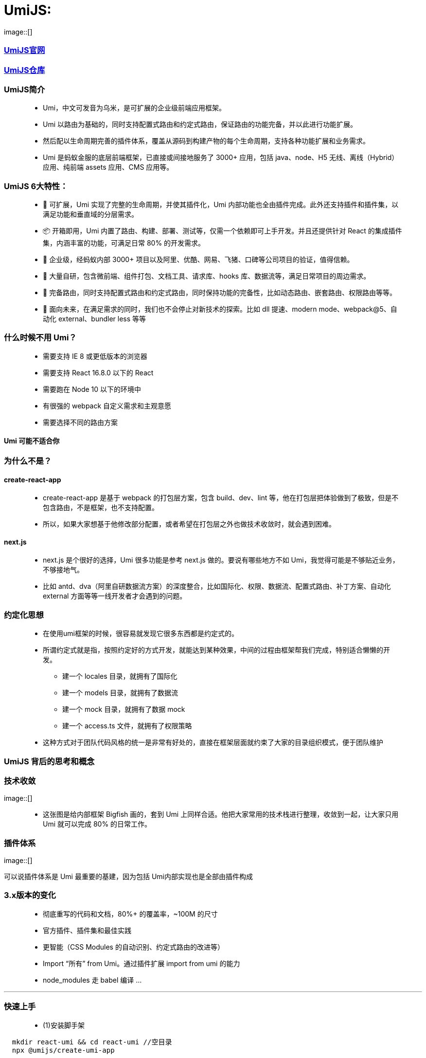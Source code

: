 # UmiJS:


image::[]


=== https://umijs.org/zh-CN/docs[UmiJS官网]
=== https://github.com/umijs/umi[UmiJS仓库]

=== UmiJS简介

> - Umi，中文可发音为乌米，是可扩展的企业级前端应用框架。
> - Umi 以路由为基础的，同时支持配置式路由和约定式路由，保证路由的功能完备，并以此进行功能扩展。
> - 然后配以生命周期完善的插件体系，覆盖从源码到构建产物的每个生命周期，支持各种功能扩展和业务需求。
> - Umi 是蚂蚁金服的底层前端框架，已直接或间接地服务了 3000+ 应用，包括 java、node、H5 无线、离线（Hybrid）应用、纯前端 assets 应用、CMS 应用等。

=== UmiJS 6大特性：

> - 🎉 可扩展，Umi 实现了完整的生命周期，并使其插件化，Umi 内部功能也全由插件完成。此外还支持插件和插件集，以满足功能和垂直域的分层需求。
> - 📦 开箱即用，Umi 内置了路由、构建、部署、测试等，仅需一个依赖即可上手开发。并且还提供针对 React 的集成插件集，内涵丰富的功能，可满足日常 80% 的开发需求。
> - 🐠 企业级，经蚂蚁内部 3000+ 项目以及阿里、优酷、网易、飞猪、口碑等公司项目的验证，值得信赖。
> - 🚀 大量自研，包含微前端、组件打包、文档工具、请求库、hooks 库、数据流等，满足日常项目的周边需求。
> - 🌴 完备路由，同时支持配置式路由和约定式路由，同时保持功能的完备性，比如动态路由、嵌套路由、权限路由等等。
> - 🚄 面向未来，在满足需求的同时，我们也不会停止对新技术的探索。比如 dll 提速、modern mode、webpack@5、自动化 external、bundler less 等等

=== 什么时候不用 Umi？

> - 需要支持 IE 8 或更低版本的浏览器
> - 需要支持 React 16.8.0 以下的 React
> - 需要跑在 Node 10 以下的环境中
> - 有很强的 webpack 自定义需求和主观意愿
> - 需要选择不同的路由方案

==== Umi 可能不适合你

=== 为什么不是？

==== create-react-app

> - create-react-app 是基于 webpack 的打包层方案，包含 build、dev、lint 等，他在打包层把体验做到了极致，但是不包含路由，不是框架，也不支持配置。
> - 所以，如果大家想基于他修改部分配置，或者希望在打包层之外也做技术收敛时，就会遇到困难。

==== next.js

> - next.js 是个很好的选择，Umi 很多功能是参考 next.js 做的。要说有哪些地方不如 Umi，我觉得可能是不够贴近业务，不够接地气。
> - 比如 antd、dva（阿里自研数据流方案）的深度整合，比如国际化、权限、数据流、配置式路由、补丁方案、自动化 external 方面等等一线开发者才会遇到的问题。


=== 约定化思想

> - 在使用umi框架的时候，很容易就发现它很多东西都是约定式的。
> - 所谓约定式就是指，按照约定好的方式开发，就能达到某种效果，中间的过程由框架帮我们完成，特别适合懒懒的开发。
> * 建一个 locales 目录，就拥有了国际化
> * 建一个 models 目录，就拥有了数据流
> * 建一个 mock 目录，就拥有了数据 mock
> * 建一个 access.ts 文件，就拥有了权限策略 
> - 这种方式对于团队代码风格的统一是非常有好处的，直接在框架层面就约束了大家的目录组织模式，便于团队维护

=== UmiJS 背后的思考和概念

=== 技术收敛

image::[]

> - 这张图是给内部框架 Bigfish 画的，套到 Umi 上同样合适。他把大家常用的技术栈进行整理，收敛到一起，让大家只用 Umi 就可以完成 80% 的日常工作。

=== 插件体系

image::[]

可以说插件体系是 Umi 最重要的基建，因为包括 Umi内部实现也是全部由插件构成


=== 3.x版本的变化

> - 彻底重写的代码和文档，80%+ 的覆盖率，~100M 的尺寸
> - 官方插件、插件集和最佳实践
> - 更智能（CSS Modules 的自动识别、约定式路由的改进等）
> - Import “所有” from Umi。通过插件扩展 import from umi 的能力
> - node_modules 走 babel 编译 ...

---


=== 快速上手

> - (1)安装脚手架

```jsx
  mkdir react-umi && cd react-umi //空目录 
  npx @umijs/create-umi-app
```

> - (2)安装依赖

```jsx
  npm i
```


> - (3)运行


```jsx
  npm start
```

image::[]

---


=== 项目目录

> - 项目初始化后，默认的目录结构如下：

----
  .
  ├── package.json
  ├── .umirc.ts 配置文件，包含 umi 内置功能和插件的配置。
  ├── .env 环境变量
  ├── dist 执行 umi build 后，产物默认会存放在这里
  ├── mock 存储 mock 文件，此目录下所有 js 和 ts 文件会被解析为 mock 文件
  ├── public 此目录下所有文件会被 copy 到输出路径
  └── src
      ├── .umi 临时文件目录，比如入口文件、路由等，都会被临时生成到这里
      ├── layouts/index.tsx 约定式路由时的全局布局文件
      ├── pages 所有路由组件存放在这里
          ├── index.less
          └── index.tsx
      └── app.ts 运行时配置文件，可以在这里扩展运行时的能力，比如修改路由、修改 render 方法等
----

最重要的文件是.umirc.ts配置文件，在里面可以配置各种功能和插件，umi支持不同环境读取不同的配置文件


---

---

=== 案例(卖座)

=== 约定式路由

约定式路由也叫文件路由，就是不需要手写配置，文件系统即路由，通过src/pages目录和文件及其命名分析出路由配置, 也就是让umi根据约定好的目录结构帮我们生成路由配置文件。


比如以下文件结构：


----

├── pages
  ├── 404.tsx
  ├── center.tsx
  ├── cinema.tsx
  ├── city.tsx
  ├── detail
  │   └── [id].tsx
  ├── film
  │   ├── _layout.tsx
  │   ├── comingsoon.tsx
  │   └── nowplaying.tsx
  ├── index.tsx
  └── login.tsx

----

会得到以下路由配置

----
[
  { exact: true, path: '/', component: '@/pages/index' },
  { exact: true, path: '/login', component: '@/pages/login' },
  { exact: true, path: '/city', component: '@/pages/city' }
  ...
]
----

> - 需要注意的是，满足以下任意规则的文件不会被注册为路由

> - 以.或_开头的文件或目录
> - 以d.ts结尾的类型定义文件
> - 以test.ts、spec.ts、e2e.ts结尾的测试文件（适用于.js、.jsx和.tsx文件）
> - components和component目录
> - utils和util目录
> - 不是.js、.jsx、.ts或.tsx文件
> - 文件内容不包含 JSX 元素




